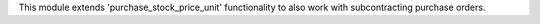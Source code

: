 This module extends 'purchase_stock_price_unit' functionality to also work with subcontracting purchase orders.
